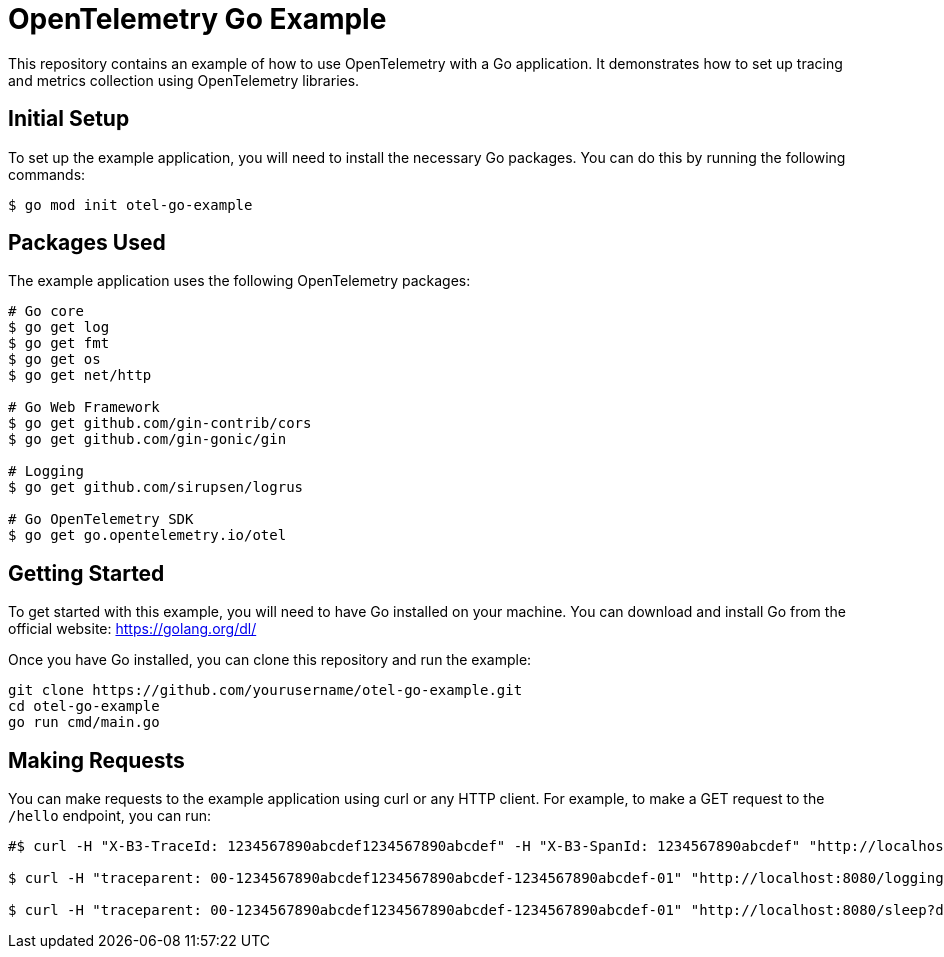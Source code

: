 = OpenTelemetry Go Example

This repository contains an example of how to use OpenTelemetry with a Go application. It demonstrates how to set up tracing and metrics collection using OpenTelemetry libraries.

== Initial Setup

To set up the example application, you will need to install the necessary Go packages. You can do this by running the following commands:

[source,shell]
----
$ go mod init otel-go-example
----


== Packages Used

The example application uses the following OpenTelemetry packages:

[source,shell]
----
# Go core
$ go get log
$ go get fmt
$ go get os
$ go get net/http

# Go Web Framework
$ go get github.com/gin-contrib/cors
$ go get github.com/gin-gonic/gin

# Logging
$ go get github.com/sirupsen/logrus

# Go OpenTelemetry SDK
$ go get go.opentelemetry.io/otel
----


== Getting Started

To get started with this example, you will need to have Go installed on your machine. You can download and install Go from the official website: https://golang.org/dl/

Once you have Go installed, you can clone this repository and run the example:

----
git clone https://github.com/yourusername/otel-go-example.git
cd otel-go-example
go run cmd/main.go
----

== Making Requests

You can make requests to the example application using curl or any HTTP client. For example, to make a GET request to the `/hello` endpoint, you can run:

[source,shell]
----
#$ curl -H "X-B3-TraceId: 1234567890abcdef1234567890abcdef" -H "X-B3-SpanId: 1234567890abcdef" "http://localhost:8080/logging?level=info"

$ curl -H "traceparent: 00-1234567890abcdef1234567890abcdef-1234567890abcdef-01" "http://localhost:8080/logging?level=info"

$ curl -H "traceparent: 00-1234567890abcdef1234567890abcdef-1234567890abcdef-01" "http://localhost:8080/sleep?duration=2s"
----

